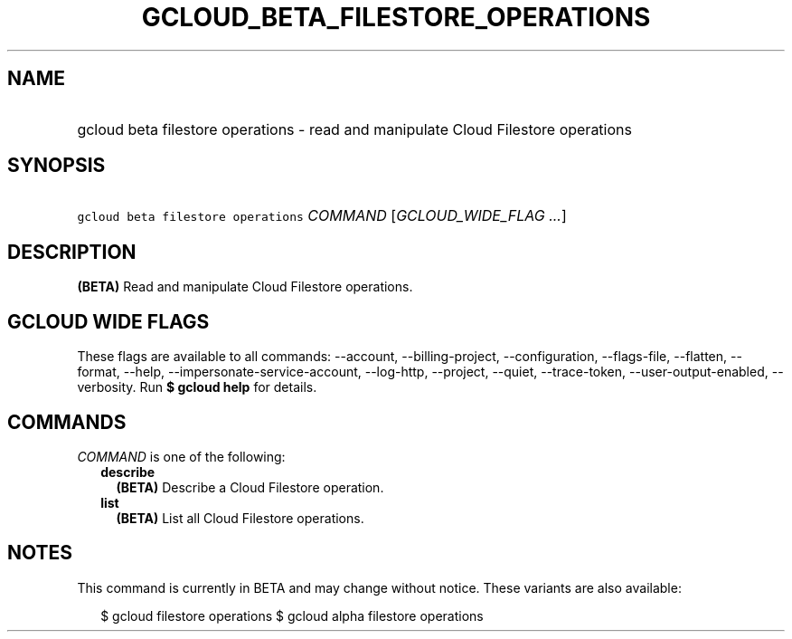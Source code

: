 
.TH "GCLOUD_BETA_FILESTORE_OPERATIONS" 1



.SH "NAME"
.HP
gcloud beta filestore operations \- read and manipulate Cloud Filestore operations



.SH "SYNOPSIS"
.HP
\f5gcloud beta filestore operations\fR \fICOMMAND\fR [\fIGCLOUD_WIDE_FLAG\ ...\fR]



.SH "DESCRIPTION"

\fB(BETA)\fR Read and manipulate Cloud Filestore operations.



.SH "GCLOUD WIDE FLAGS"

These flags are available to all commands: \-\-account, \-\-billing\-project,
\-\-configuration, \-\-flags\-file, \-\-flatten, \-\-format, \-\-help,
\-\-impersonate\-service\-account, \-\-log\-http, \-\-project, \-\-quiet,
\-\-trace\-token, \-\-user\-output\-enabled, \-\-verbosity. Run \fB$ gcloud
help\fR for details.



.SH "COMMANDS"

\f5\fICOMMAND\fR\fR is one of the following:

.RS 2m
.TP 2m
\fBdescribe\fR
\fB(BETA)\fR Describe a Cloud Filestore operation.

.TP 2m
\fBlist\fR
\fB(BETA)\fR List all Cloud Filestore operations.


.RE
.sp

.SH "NOTES"

This command is currently in BETA and may change without notice. These variants
are also available:

.RS 2m
$ gcloud filestore operations
$ gcloud alpha filestore operations
.RE


